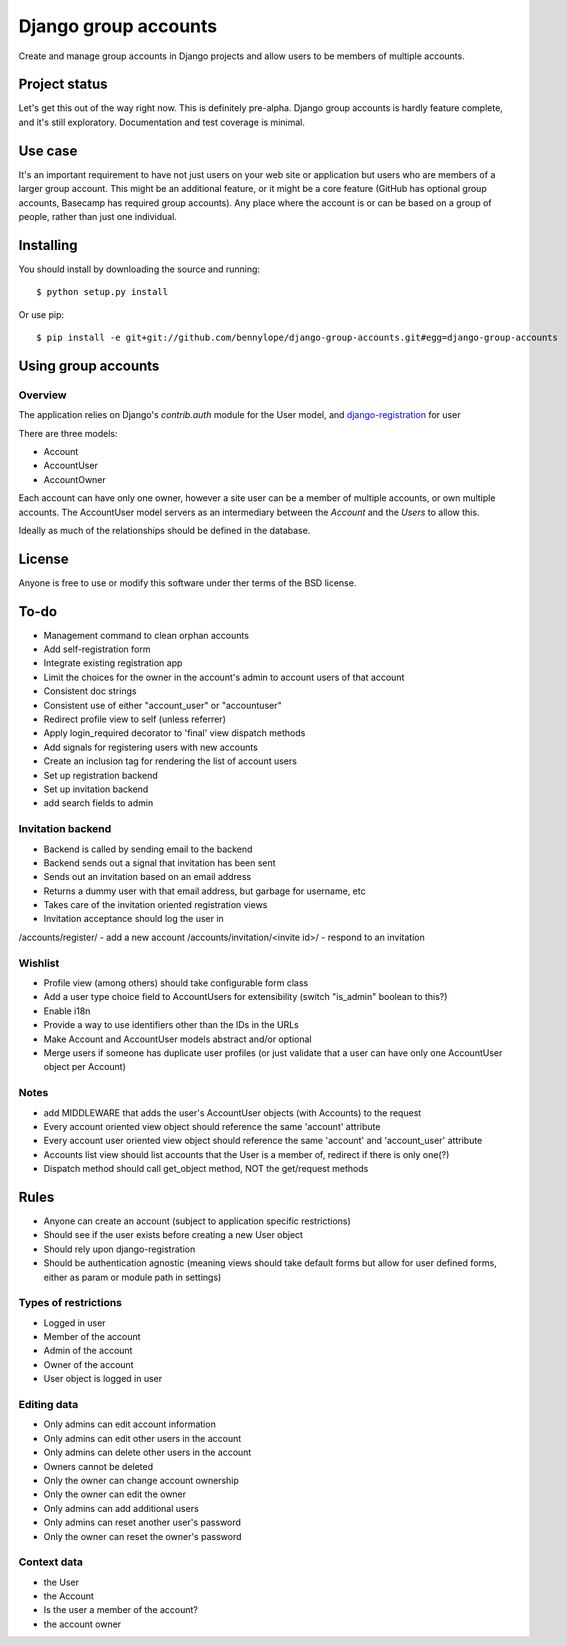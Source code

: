 =====================
Django group accounts
=====================

Create and manage group accounts in Django projects and allow users to be
members of multiple accounts.

Project status
==============

Let's get this out of the way right now. This is definitely pre-alpha. Django
group accounts is hardly feature complete, and it's still exploratory.
Documentation and test coverage is minimal.

Use case
========

It's an important requirement to have not just users on your web site or
application but users who are members of a larger group account. This might be
an additional feature, or it might be a core feature (GitHub has optional group
accounts, Basecamp has required group accounts). Any place where the account is
or can be based on a group of people, rather than just one individual.

Installing
==========

You should install by downloading the source and running::

    $ python setup.py install

Or use pip::

    $ pip install -e git+git://github.com/bennylope/django-group-accounts.git#egg=django-group-accounts

.. First add the application to your Python path. The easiest way is to use `pip`:

..    pip install django-group-accounts

.. Then make sure that you add the `accounts` application to your
.. `INSTALLED_APPS` list.

Using group accounts
====================

Overview
--------

The application relies on Django's `contrib.auth` module for the
User model, and `django-registration
<https://bitbucket.org/ubernostrum/django-registration/>`_ for user

There are three models:

* Account
* AccountUser
* AccountOwner

Each account can have only one owner, however a site user can be a member of
multiple accounts, or own multiple accounts. The AccountUser model servers as
an intermediary between the `Account` and the `Users` to allow this.

Ideally as much of the relationships should be defined in the database.

License
=======

Anyone is free to use or modify this software under ther terms of the BSD
license.

To-do
=====

* Management command to clean orphan accounts
* Add self-registration form
* Integrate existing registration app
* Limit the choices for the owner in the account's admin to account users of
  that account
* Consistent doc strings
* Consistent use of either "account_user" or "accountuser"
* Redirect profile view to self (unless referrer)
* Apply login_required decorator to 'final' view dispatch methods
* Add signals for registering users with new accounts
* Create an inclusion tag for rendering the list of account users
* Set up registration backend
* Set up invitation backend

* add search fields to admin

Invitation backend
------------------

* Backend is called by sending email to the backend 
* Backend sends out a signal that invitation has been sent
* Sends out an invitation based on an email address
* Returns a dummy user with that email address, but garbage for username, etc
* Takes care of the invitation oriented registration views
* Invitation acceptance should log the user in

/accounts/register/ - add a new account
/accounts/invitation/<invite id>/ - respond to an invitation

Wishlist
--------

* Profile view (among others) should take configurable form class
* Add a user type choice field to AccountUsers for extensibility (switch
  "is_admin" boolean to this?)
* Enable i18n
* Provide a way to use identifiers other than the IDs in the URLs
* Make Account and AccountUser models abstract and/or optional
* Merge users if someone has duplicate user profiles (or just validate that a
  user can have only one AccountUser object per Account)

Notes
-----

* add MIDDLEWARE that adds the user's AccountUser objects (with Accounts) to the request
* Every account oriented view object should reference the same 'account'
  attribute
* Every account user oriented view object should reference the same 'account'
  and 'account_user' attribute
* Accounts list view should list accounts that the User is a member of, redirect if there is only one(?)
* Dispatch method should call get_object method, NOT the get/request methods


Rules
=====

* Anyone can create an account (subject to application specific restrictions)
* Should see if the user exists before creating a new User object
* Should rely upon django-registration
* Should be authentication agnostic (meaning views should take default forms
  but allow for user defined forms, either as param or module path in settings)

Types of restrictions
---------------------

* Logged in user
* Member of the account
* Admin of the account
* Owner of the account
* User object is logged in user

Editing data
------------

* Only admins can edit account information
* Only admins can edit other users in the account
* Only admins can delete other users in the account
* Owners cannot be deleted
* Only the owner can change account ownership
* Only the owner can edit the owner
* Only admins can add additional users
* Only admins can reset another user's password
* Only the owner can reset the owner's password

Context data
------------

* the User
* the Account
* Is the user a member of the account?
* the account owner

